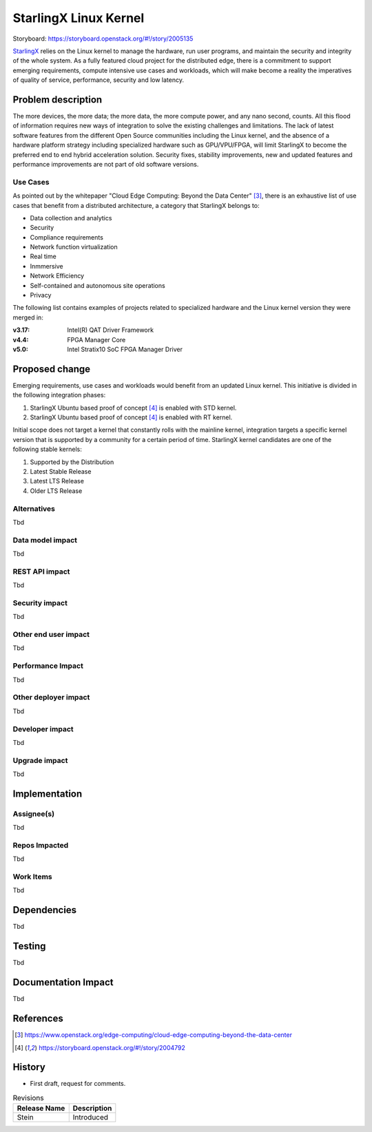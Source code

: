 ..
  This work is licensed under a Creative Commons Attribution 3.0 Unported
  License. http://creativecommons.org/licenses/by/3.0/legalcode

======================
StarlingX Linux Kernel
======================

Storyboard: https://storyboard.openstack.org/#!/story/2005135

`StarlingX`_ relies on the Linux kernel to manage the hardware, run user
programs, and maintain the security and integrity of the whole system. As a
fully featured cloud project for the distributed edge, there is a commitment
to support emerging requirements, compute intensive use cases and workloads,
which will make become a reality the imperatives of quality of service,
performance, security and low latency.

Problem description
===================

The more devices, the more data; the more data, the more compute power, and
any nano second, counts. All this flood of information requires new ways of
integration to solve the existing challenges and limitations. The lack of
latest software features from the different Open Source communities including
the Linux kernel, and the absence of a hardware platform strategy including
specialized hardware such as GPU/VPU/FPGA, will limit StarlingX to become
the preferred end to end hybrid acceleration solution. Security fixes,
stability improvements, new and updated features and performance improvements
are not part of old software versions.

Use Cases
---------

As pointed out by the whitepaper "Cloud Edge Computing: Beyond the Data
Center" [#1]_, there is an exhaustive list of use cases that benefit from
a distributed architecture, a category that StarlingX belongs to:

- Data collection and analytics
- Security
- Compliance requirements
- Network function virtualization
- Real time
- Inmmersive
- Network Efficiency
- Self-contained and autonomous site operations
- Privacy

The following list contains examples of projects related to specialized
hardware and the Linux kernel version they were merged in:

:v3.17: Intel(R) QAT Driver Framework
:v4.4: FPGA Manager Core
:v5.0: Intel Stratix10 SoC FPGA Manager Driver

Proposed change
===============

Emerging requirements, use cases and workloads would benefit from an updated
Linux kernel. This initiative is divided in the following integration phases:

1. StarlingX Ubuntu based proof of concept [#2]_ is enabled with STD kernel.
2. StarlingX Ubuntu based proof of concept [#2]_ is enabled with RT kernel.

Initial scope does not target a kernel that constantly rolls with the mainline
kernel, integration targets a specific kernel version that is supported by a
community for a certain period of time. StarlingX kernel candidates are one
of the following stable kernels:

1. Supported by the Distribution
2. Latest Stable Release
3. Latest LTS Release
4. Older LTS Release

Alternatives
------------

Tbd

Data model impact
-----------------

Tbd

REST API impact
---------------

Tbd

Security impact
---------------

Tbd

Other end user impact
---------------------

Tbd

Performance Impact
------------------

Tbd

Other deployer impact
---------------------

Tbd

Developer impact
----------------

Tbd

Upgrade impact
--------------

Tbd

Implementation
==============

Assignee(s)
-----------

Tbd

Repos Impacted
--------------

Tbd

Work Items
----------

Tbd

Dependencies
============

Tbd

Testing
=======

Tbd

Documentation Impact
====================

Tbd

References
==========

.. [#1] https://www.openstack.org/edge-computing/cloud-edge-computing-beyond-the-data-center
.. [#2] https://storyboard.openstack.org/#!/story/2004792

History
=======

- First draft, request for comments.

.. _StarlingX: https://www.starlingx.io/

.. list-table:: Revisions
   :header-rows: 1

   * - Release Name
     - Description
   * - Stein
     - Introduced
